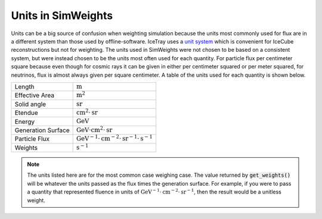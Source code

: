 .. SPDX-FileCopyrightText: © 2022 the SimWeights contributors
..
.. SPDX-License-Identifier: BSD-2-Clause

Units in SimWeights
===================

Units can be a big source of confusion when weighting simulation because the units most commonly
used for flux are in a different system than those used by offline-software.
IceTray uses a `unit system <https://docs.icecube.aq/icetray/main/projects/icetray/i3units.html>`_
which is convenient for IceCube reconstructions but not for weighting.
The units used in SimWeights were not chosen to be based on a consistent system, but were instead chosen to be
the units most often used for each quantity.
For particle flux per centimeter square because even though for cosmic rays it can be given in either per
centimeter squared or per meter squared, for neutrinos, flux is almost always given per square centimeter.
A table of the units used for each quantity is shown below.

+--------------------+-----------------------------------------------------------------------------------------+
| Length             | :math:`\mathrm{m}`                                                                      |
+--------------------+-----------------------------------------------------------------------------------------+
| Effective Area     | :math:`\mathrm{m}^2`                                                                    |
+--------------------+-----------------------------------------------------------------------------------------+
| Solid angle        | :math:`\mathrm{sr}`                                                                     |
+--------------------+-----------------------------------------------------------------------------------------+
| Etendue            | :math:`\mathrm{cm}^2\cdot\mathrm{sr}`                                                   |
+--------------------+-----------------------------------------------------------------------------------------+
| Energy             | :math:`\mathrm{GeV}`                                                                    |
+--------------------+-----------------------------------------------------------------------------------------+
| Generation Surface | :math:`\mathrm{GeV}\cdot\mathrm{cm}^2\cdot\mathrm{sr}`                                  |
+--------------------+-----------------------------------------------------------------------------------------+
| Particle Flux      | :math:`\mathrm{GeV}^{-1}\cdot\mathrm{cm}^{-2}\cdot\mathrm{sr}^{-1}\cdot\mathrm{s}^{-1}` |
+--------------------+-----------------------------------------------------------------------------------------+
| Weights            | :math:`\mathrm{s}^{-1}`                                                                 |
+--------------------+-----------------------------------------------------------------------------------------+

.. Note ::

    The units listed here are for the most common case weighing case. The value returned by
    :code:`get_weights()` will be whatever the units passed as the flux times the generation surface.
    For example, if you were to pass a quantity that represented fluence in units of
    :math:`\mathrm{GeV}^{-1}\cdot\mathrm{cm}^{-2}\cdot\mathrm{sr}^{-1}`, then the result would be a
    unitless weight.
